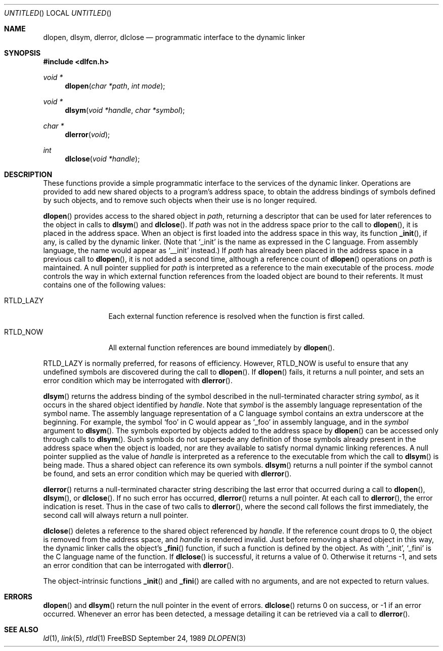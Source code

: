 .\" This source code is a product of Sun Microsystems, Inc. and is provided
.\" for unrestricted use provided that this legend is included on all tape
.\" media and as a part of the software program in whole or part.  Users
.\" may copy or modify this source code without charge, but are not authorized
.\" to license or distribute it to anyone else except as part of a product or
.\" program developed by the user.
.\"
.\" THIS PROGRAM CONTAINS SOURCE CODE COPYRIGHTED BY SUN MICROSYSTEMS, INC.
.\" SUN MICROSYSTEMS, INC., MAKES NO REPRESENTATIONS ABOUT THE SUITABLITY
.\" OF SUCH SOURCE CODE FOR ANY PURPOSE.  IT IS PROVIDED "AS IS" WITHOUT
.\" EXPRESS OR IMPLIED WARRANTY OF ANY KIND.  SUN MICROSYSTEMS, INC. DISCLAIMS
.\" ALL WARRANTIES WITH REGARD TO SUCH SOURCE CODE, INCLUDING ALL IMPLIED
.\" WARRANTIES OF MERCHANTABILITY AND FITNESS FOR A PARTICULAR PURPOSE.  IN
.\" NO EVENT SHALL SUN MICROSYSTEMS, INC. BE LIABLE FOR ANY SPECIAL, INDIRECT,
.\" INCIDENTAL, OR CONSEQUENTIAL DAMAGES OR ANY DAMAGES WHATSOEVER RESULTING
.\" FROM USE OF SUCH SOURCE CODE, REGARDLESS OF THE THEORY OF LIABILITY.
.\" 
.\" This source code is provided with no support and without any obligation on
.\" the part of Sun Microsystems, Inc. to assist in its use, correction, 
.\" modification or enhancement.
.\"
.\" SUN MICROSYSTEMS, INC. SHALL HAVE NO LIABILITY WITH RESPECT TO THE
.\" INFRINGEMENT OF COPYRIGHTS, TRADE SECRETS OR ANY PATENTS BY THIS
.\" SOURCE CODE OR ANY PART THEREOF.
.\"
.\" Sun Microsystems, Inc.
.\" 2550 Garcia Avenue
.\" Mountain View, California 94043
.\"
.\" Copyright (c) 1991 Sun Microsystems, Inc.
.\"
.\" @(#) dlopen.3 1.6 90/01/31 SMI
.Dd September 24, 1989
.Os FreeBSD
.Dt DLOPEN 3
.Sh NAME
.Nm dlopen, dlsym, dlerror, dlclose
.Nd programmatic interface to the dynamic linker
.Sh SYNOPSIS
.Fd #include <dlfcn.h>
.Ft void *
.Fn dlopen "char *path" "int mode"
.Ft void *
.Fn dlsym "void *handle" "char *symbol"
.Ft char *
.Fn dlerror "void"
.Ft int
.Fn dlclose "void *handle"
.Sh DESCRIPTION
These functions provide a simple programmatic interface to the services of the
dynamic linker.
Operations are provided to add new shared objects to a
program's address space, to obtain the address bindings of symbols
defined by such
objects, and to remove such objects when their use is no longer required.
.Pp
.Fn dlopen
provides access to the shared object in 
.Fa path ,
returning a descriptor that can be used for later
references to the object in calls to 
.Fn dlsym
and
.Fn dlclose .
If
.Fa path
was not in the address space prior to the call to
.Fn dlopen ,
it is placed in the address space.
When an object is first loaded into the address space in this way, its
function
.Fn _init ,
if any, is called by the dynamic linker.
(Note that
.Ql _init
is the name as expressed in the C language.
From assembly language, the name would appear as
.Ql __init
instead.)
If
.Fa path
has already been placed in the address space in a previous call to
.Fn dlopen , 
it is not added a second time, although a reference count of 
.Fn dlopen
operations on
.Fa path
is maintained.
A null pointer supplied for 
.Fa path
is interpreted as a reference to the main
executable of the process.
.Fa mode
controls the way in which external function references from the
loaded object are bound to their referents.
It must contains one of the following values:
.Bl -tag -width RTLD_LAZYX
.It Dv RTLD_LAZY
Each external function reference is resolved when the function is first
called.
.It Dv RTLD_NOW
All external function references are bound immediately by
.Fn dlopen .
.El
.Pp
.Dv RTLD_LAZY
is normally preferred, for reasons of efficiency.
However,
.Dv RTLD_NOW
is useful to ensure that any undefined symbols are discovered during the
call to
.Fn dlopen .
If 
.Fn dlopen
fails, it returns a null pointer, and sets an error condition which may
be interrogated with
.Fn dlerror .
.Pp
.Fn dlsym
returns the address binding of the symbol described in the null-terminated
character string
.Fa symbol ,
as it occurs in the shared object identified by
.Fa handle .
Note that
.Fa symbol
is the assembly language representation of the symbol name.
The assembly language representation of a C language symbol contains an
extra underscore at the beginning.
For example, the symbol
.Ql foo
in C would appear as
.Ql _foo
in assembly language, and in the
.Fa symbol
argument to
.Fn dlsym .
The symbols exported by objects added to the address space by 
.Fn dlopen
can be accessed only through calls to
.Fn dlsym .
Such symbols do not supersede any definition of those symbols already present
in the address space when the object is loaded, nor are they available to
satisfy normal dynamic linking references.
A null pointer supplied as the value of 
.Fa handle
is interpreted as a reference to the executable from which the call to 
.Fn dlsym
is being made.  Thus a shared object can reference its own symbols.
.Fn dlsym
returns a null pointer if the symbol cannot be found, and sets an error
condition which may be queried with
.Fn dlerror .
.Pp
.Fn dlerror
returns a null-terminated character string describing the last error that
occurred during a call to
.Fn dlopen ,
.Fn dlsym ,
or
.Fn dlclose .
If no such error has occurred,
.Fn dlerror
returns a null pointer.
At each call to
.Fn dlerror ,
the error indication is reset.  Thus in the case of two calls
to
.Fn dlerror ,
where the second call follows the first immediately, the second call
will always return a null pointer.
.Pp
.Fn dlclose
deletes a reference to the shared object referenced by
.Fa handle .
If the reference count drops to 0, the object is removed from the
address space, and
.Fa handle
is rendered invalid.
Just before removing a shared object in this way, the dynamic linker
calls the object's
.Fn _fini
function, if such a function is defined by the object.
As with
.Ql _init ,
.Ql _fini
is the C language name of the function.
If 
.Fn dlclose
is successful, it returns a value of 0.
Otherwise it returns -1, and sets an error condition that can be
interrogated with
.Fn dlerror .
.Pp
The object-intrinsic functions 
.Fn _init
and
.Fn _fini
are called with no arguments, and are not expected to return values.
.Sh ERRORS
.Fn dlopen
and
.Fn dlsym
return the null pointer in the event of errors.
.Fn dlclose
returns 0 on success, or -1 if an error occurred.
Whenever an error has been detected, a message detailing it can be
retrieved via a call to
.Fn dlerror .
.Sh SEE ALSO
.Xr ld 1 ,
.Xr link 5 ,
.Xr rtld 1
